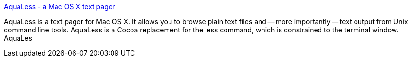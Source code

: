 :jbake-type: post
:jbake-status: published
:jbake-title: AquaLess - a Mac OS X text pager
:jbake-tags: software,freeware,open-source,system,macosx,_mois_mars,_année_2005
:jbake-date: 2005-03-16
:jbake-depth: ../
:jbake-uri: shaarli/1110966478000.adoc
:jbake-source: https://nicolas-delsaux.hd.free.fr/Shaarli?searchterm=http%3A%2F%2Faqualess.sourceforge.net%2F&searchtags=software+freeware+open-source+system+macosx+_mois_mars+_ann%C3%A9e_2005
:jbake-style: shaarli

http://aqualess.sourceforge.net/[AquaLess - a Mac OS X text pager]

AquaLess is a text pager for Mac OS X. It allows you to browse plain text files and -- more importantly -- text output from Unix command line tools. AquaLess is a Cocoa replacement for the less command, which is constrained to the terminal window. AquaLes
